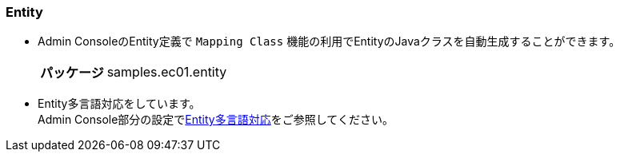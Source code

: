 [[VueJS_WebAPI_Entity]]
=== Entity

* Admin ConsoleのEntity定義で `Mapping Class` 機能の利用でEntityのJavaクラスを自動生成することができます。
+
[cols="1,2"]
|===
h|パッケージ|samples.ec01.entity
|===

* Entity多言語対応をしています。 + 
Admin Console部分の設定で<<../adminconsole/index#AdminConsole_Entity_Mutlilang,Entity多言語対応>>をご参照してください。